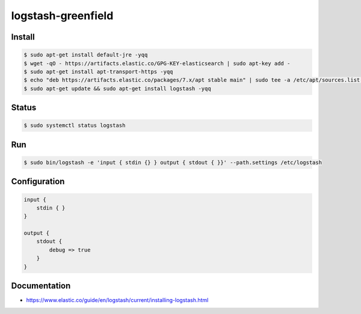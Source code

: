 ===================
logstash-greenfield
===================

Install
-------

.. code:: bash

  $ sudo apt-get install default-jre -yqq
  $ wget -qO - https://artifacts.elastic.co/GPG-KEY-elasticsearch | sudo apt-key add -
  $ sudo apt-get install apt-transport-https -yqq
  $ echo "deb https://artifacts.elastic.co/packages/7.x/apt stable main" | sudo tee -a /etc/apt/sources.list.d/elastic-7.x.list
  $ sudo apt-get update && sudo apt-get install logstash -yqq


Status
------

.. code:: bash

  $ sudo systemctl status logstash


Run
---

.. code:: bash

  $ sudo bin/logstash -e 'input { stdin {} } output { stdout { }}' --path.settings /etc/logstash


Configuration
-------------

.. code:: bash

  input {
      stdin { }
  }

  output {
      stdout {
          debug => true
      }
  }


Documentation
-------------

- https://www.elastic.co/guide/en/logstash/current/installing-logstash.html

